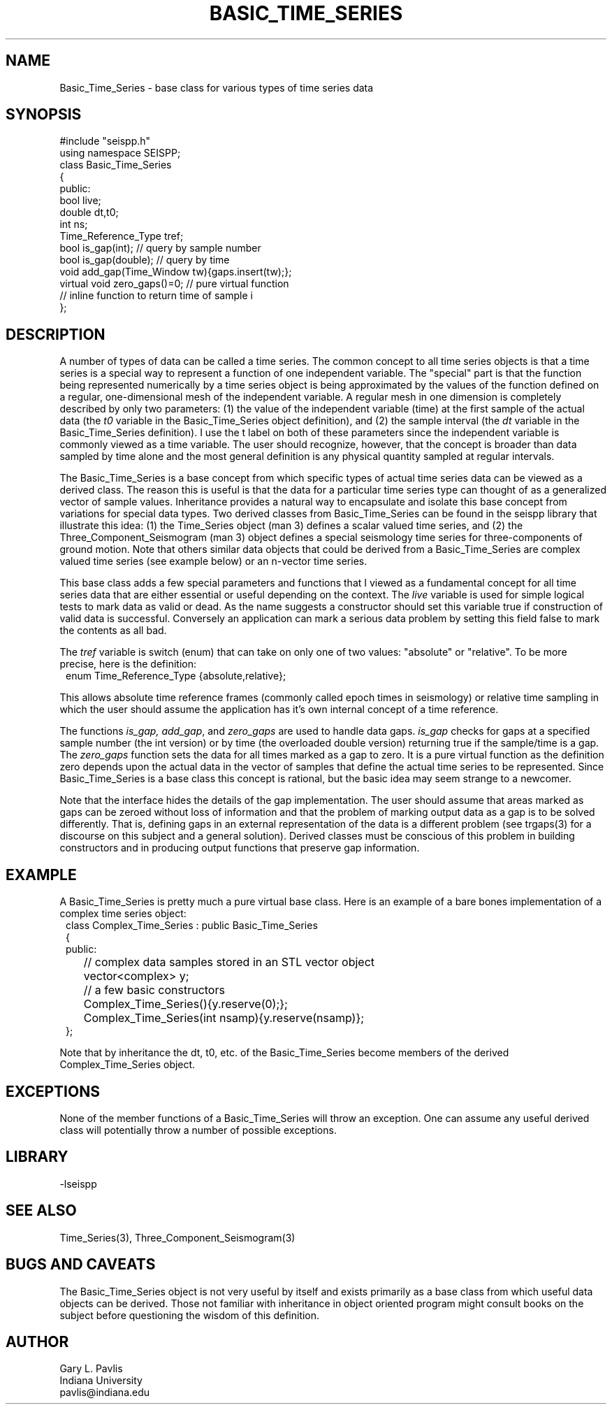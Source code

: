 '\" te
.TH BASIC_TIME_SERIES 3 "%G"
.SH NAME
Basic_Time_Series - base class for various types of time series data
.SH SYNOPSIS
.nf
#include "seispp.h"
using namespace SEISPP;
class Basic_Time_Series
{
public:
        bool live;
        double dt,t0;
        int ns;
        Time_Reference_Type tref;
        bool is_gap(int);  // query by sample number
        bool is_gap(double);  // query by time
        void add_gap(Time_Window tw){gaps.insert(tw);};
        virtual void zero_gaps()=0; // pure virtual function
        // inline function to return time of sample i
};
.fi
.SH DESCRIPTION
.LP
A number of types of data can be called a time series.  The common
concept to all time series objects is that a time series is a special
way to represent a function of one independent variable.  
The "special" part is that the function being represented numerically 
by a time series object 
is being approximated by the values of the function defined
on a regular, one-dimensional mesh of the
independent variable. A regular
mesh in one dimension is completely described by only two parameters:  
(1) the value of the independent variable (time) at the first sample 
of the actual data (the \fIt0\fR variable in the Basic_Time_Series 
object definition), and (2) the sample interval (the \fIdt\fR variable
in the Basic_Time_Series definition).  I use the t label on both of these
parameters since the independent variable is commonly viewed as a time 
variable.  The user should recognize, however, that the concept is 
broader than data sampled by time alone and the most general definition
is any physical quantity sampled at regular intervals.
.LP
The Basic_Time_Series is a base concept from which specific types of
actual time series data can be viewed as a derived class.  The
reason this is useful is that the data for a particular time series
type can thought of as a generalized vector of sample values.
Inheritance provides a natural way to encapsulate and isolate this
base concept from variations for special data types.  Two derived classes from
Basic_Time_Series can be found in the seispp library that illustrate
this idea:  (1)  the Time_Series object (man 3) defines a scalar valued
time series, and (2) the Three_Component_Seismogram (man 3) object 
defines a special seismology time series for three-components of 
ground motion.  Note that others similar data objects that
could be derived from a Basic_Time_Series are complex valued time
series (see example below) or an n-vector time series.  
.LP
This base class adds a few special parameters and functions that
I viewed as a fundamental concept for all time series data that
are either essential or useful depending on the context.
The \fIlive\fR variable is used for simple logical tests to mark data 
as valid or dead. As the name suggests a constructor should set this variable
true if construction of valid data is successful.  Conversely an application
can mark a serious data problem by setting this field false to mark the
contents as all bad.

The \fItref\fR variable is switch (enum) that can take on
only one of two values:  "absolute" or "relative".  To be
more precise, here is the definition:
.nf
.in 2c
enum Time_Reference_Type {absolute,relative};
.fi
.LP
This allows absolute time reference frames (commonly called epoch times
in seismology) or relative time sampling in which the user should assume
the application has it's own internal concept of a time reference.
.LP
The functions \fIis_gap, add_gap\fR, and \fIzero_gaps\fR
are used to handle data gaps.  \fIis_gap\fR checks for gaps
at a specified sample number (the int version) or by 
time (the overloaded double version) returning true if
the sample/time is a gap.  The \fIzero_gaps\fR function
sets the data for all times marked as a gap to zero.
It is a pure virtual function as the definition zero 
depends upon the actual data in the vector of samples that
define the actual time series to be represented.  
Since Basic_Time_Series is a base class this concept is
rational, but the basic idea may seem strange to a newcomer.
.LP
Note that the interface hides the details of the gap implementation.
The user should assume that areas marked as gaps can be zeroed
without loss of information and that the problem of marking
output data as a gap is to be solved differently.  That is,
defining gaps in an external representation of the data is
a different problem (see trgaps(3) for a discourse on this
subject and a general solution).  
Derived classes must be conscious of this problem in 
building constructors and in producing output functions that
preserve gap information.
.SH EXAMPLE
.LP
A Basic_Time_Series is pretty much a pure virtual base class.  Here
is an example of a bare bones implementation of a complex time
series object:
.nf
.in 2c
class Complex_Time_Series : public Basic_Time_Series
{
public:
	// complex data samples stored in an STL vector object
	vector<complex> y; 
	// a few basic constructors
	Complex_Time_Series(){y.reserve(0);};
	Complex_Time_Series(int nsamp){y.reserve(nsamp)};
};
.fi
.LP
Note that by inheritance the dt, t0, etc. of the Basic_Time_Series
become members of the derived Complex_Time_Series object.
.SH EXCEPTIONS
.LP
None of the member functions of a Basic_Time_Series will throw an 
exception.  
One can assume any useful derived class will potentially throw 
a number of possible exceptions.
.SH LIBRARY
-lseispp
.SH "SEE ALSO"
.nf
Time_Series(3), Three_Component_Seismogram(3)
.fi
.SH "BUGS AND CAVEATS"
.LP
The Basic_Time_Series object is not very useful by itself and exists
primarily as a base class from which useful data objects can be 
derived. 
Those not familiar with inheritance in object oriented program 
might consult books on the subject before questioning the 
wisdom of this definition.
.SH AUTHOR
.nf
Gary L. Pavlis
Indiana University
pavlis@indiana.edu
.fi
.\" $Id$
